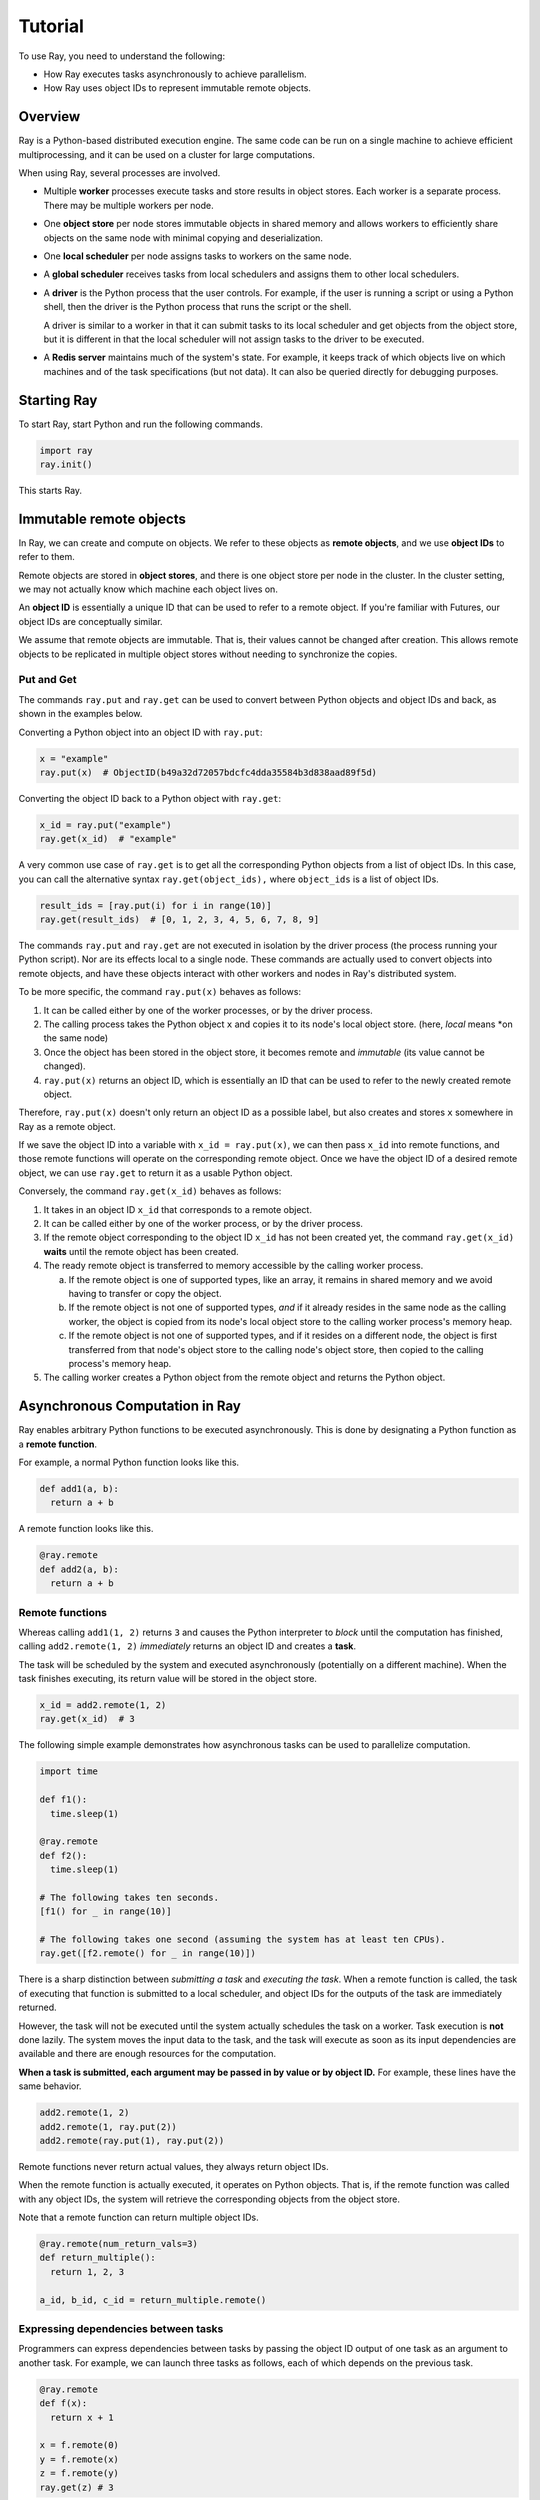 Tutorial
========

To use Ray, you need to understand the following:

- How Ray executes tasks asynchronously to achieve parallelism.
- How Ray uses object IDs to represent immutable remote objects.

Overview
--------

Ray is a Python-based distributed execution engine. The same code can be run on
a single machine to achieve efficient multiprocessing, and it can be used on a
cluster for large computations.

When using Ray, several processes are involved.

- Multiple **worker** processes execute tasks and store results in object
  stores. Each worker is a separate process. There may be multiple workers 
  per node.

- One **object store** per node stores immutable objects in shared memory and
  allows workers to efficiently share objects on the same node with minimal
  copying and deserialization.

- One **local scheduler** per node assigns tasks to workers on the same node.

- A **global scheduler** receives tasks from local schedulers and assigns them
  to other local schedulers.

- A **driver** is the Python process that the user controls. For example, if the
  user is running a script or using a Python shell, then the driver is the Python
  process that runs the script or the shell. 

  A driver is similar to a worker in that it can submit tasks to its local scheduler 
  and get objects from the object store, but it is different in that the local 
  scheduler will not assign tasks to the driver to be executed.

- A **Redis server** maintains much of the system's state. For example, it keeps
  track of which objects live on which machines and of the task specifications
  (but not data). It can also be queried directly for debugging purposes.

Starting Ray
------------

To start Ray, start Python and run the following commands.

.. code-block:: python

  import ray
  ray.init()

This starts Ray.

Immutable remote objects
------------------------

In Ray, we can create and compute on objects. We refer to these objects as
**remote objects**, and we use **object IDs** to refer to them. 

Remote objects are stored in **object stores**, and there is one object store 
per node in the cluster. In the cluster setting, we may not actually know which 
machine each object lives on.

An **object ID** is essentially a unique ID that can be used to refer to a
remote object. If you're familiar with Futures, our object IDs are conceptually
similar.

We assume that remote objects are immutable. That is, their values cannot be
changed after creation. This allows remote objects to be replicated in multiple
object stores without needing to synchronize the copies.

Put and Get
~~~~~~~~~~~

The commands ``ray.put`` and ``ray.get`` can be used to convert between Python
objects and object IDs and back, as shown in the examples below.

Converting a Python object into an object ID with ``ray.put``:

.. code-block:: python

  x = "example"
  ray.put(x)  # ObjectID(b49a32d72057bdcfc4dda35584b3d838aad89f5d)

Converting the object ID back to a Python object with ``ray.get``:

.. code-block:: python

  x_id = ray.put("example")
  ray.get(x_id)  # "example"

A very common use case of ``ray.get`` is to get all the corresponding Python 
objects from a list of object IDs. In this case, you can call the alternative 
syntax ``ray.get(object_ids),`` where ``object_ids`` is a list of object IDs.

.. code-block:: python

  result_ids = [ray.put(i) for i in range(10)]
  ray.get(result_ids)  # [0, 1, 2, 3, 4, 5, 6, 7, 8, 9]

The commands ``ray.put`` and ``ray.get`` are not executed in isolation by the 
driver process (the process running your Python script). Nor are its effects 
local to a single node. These commands are actually used to convert objects 
into remote objects, and have these objects interact with other workers and 
nodes in Ray's distributed system. 

To be more specific, the command ``ray.put(x)`` behaves as follows:

1. It can be called either by one of the worker processes, or by the driver 
   process.
2. The calling process takes the Python object ``x`` and copies it to its node's 
   local object store. (here, *local* means *on the same node)
3. Once the object has been stored in the object store, it becomes remote and 
   *immutable* (its value cannot be changed). 
4. ``ray.put(x)`` returns an object ID, which is essentially an ID that can
   be used to refer to the newly created remote object.

Therefore, ``ray.put(x)`` doesn't only return an object ID as a possible label, 
but also creates and stores ``x`` somewhere in Ray as a remote object.

If we save the object ID into a variable with ``x_id = ray.put(x)``, we can then
pass ``x_id`` into remote functions, and those remote functions will operate on 
the corresponding remote object. Once we have the object ID of a desired remote 
object, we can use ``ray.get`` to return it as a usable Python object.

Conversely, the command ``ray.get(x_id)`` behaves as follows:

1.  It takes in an object ID ``x_id`` that corresponds to a remote object.
2.  It can be called either by one of the worker process, or by the driver process.
3.  If the remote object corresponding to the object ID ``x_id`` has not been 
    created yet, the command ``ray.get(x_id)`` **waits** until the remote object 
    has been created.
4.  The ready remote object is transferred to memory accessible by the calling 
    worker process.

    a. If the remote object is one of supported types, like an array, it remains 
       in shared memory and we avoid having to transfer or copy the object.
    b. If the remote object is not one of supported types, *and* if it already resides 
       in the same node as the calling worker, the object is copied from its node's 
       local object store to the calling worker process's memory heap.
    c. If the remote object is not one of supported types, and if it resides on a 
       different node, the object is first transferred from that node's object 
       store to the calling node's object store, then copied to the calling  
       process's memory heap.

5.  The calling worker creates a Python object from the remote object and returns the 
    Python object.

Asynchronous Computation in Ray
-------------------------------

Ray enables arbitrary Python functions to be executed asynchronously. This is
done by designating a Python function as a **remote function**.

For example, a normal Python function looks like this.

.. code-block:: python

  def add1(a, b):
    return a + b

A remote function looks like this.

.. code-block:: python

  @ray.remote
  def add2(a, b):
    return a + b

Remote functions
~~~~~~~~~~~~~~~~

Whereas calling ``add1(1, 2)`` returns ``3`` and causes the Python interpreter to
*block* until the computation has finished, calling ``add2.remote(1, 2)``
*immediately* returns an object ID and creates a **task**. 

The task will be scheduled by the system and executed asynchronously (potentially 
on a different machine). When the task finishes executing, its return value will be 
stored in the object store.

.. code-block:: python

  x_id = add2.remote(1, 2)
  ray.get(x_id)  # 3

The following simple example demonstrates how asynchronous tasks can be used
to parallelize computation.

.. code-block:: python

  import time

  def f1():
    time.sleep(1)

  @ray.remote
  def f2():
    time.sleep(1)

  # The following takes ten seconds.
  [f1() for _ in range(10)]

  # The following takes one second (assuming the system has at least ten CPUs).
  ray.get([f2.remote() for _ in range(10)])

There is a sharp distinction between *submitting a task* and *executing the
task*. When a remote function is called, the task of executing that function is
submitted to a local scheduler, and object IDs for the outputs of the task are
immediately returned. 

However, the task will not be executed until the system actually schedules the task 
on a worker. Task execution is **not** done lazily. The system moves the input data 
to the task, and the task will execute as soon as its input dependencies are available 
and there are enough resources for the computation.

**When a task is submitted, each argument may be passed in by value or by object
ID.** For example, these lines have the same behavior.

.. code-block:: python

  add2.remote(1, 2)
  add2.remote(1, ray.put(2))
  add2.remote(ray.put(1), ray.put(2))

Remote functions never return actual values, they always return object IDs.

When the remote function is actually executed, it operates on Python objects.
That is, if the remote function was called with any object IDs, the system will
retrieve the corresponding objects from the object store.

Note that a remote function can return multiple object IDs.

.. code-block:: python

  @ray.remote(num_return_vals=3)
  def return_multiple():
    return 1, 2, 3

  a_id, b_id, c_id = return_multiple.remote()

Expressing dependencies between tasks
~~~~~~~~~~~~~~~~~~~~~~~~~~~~~~~~~~~~~

Programmers can express dependencies between tasks by passing the object ID
output of one task as an argument to another task. For example, we can launch
three tasks as follows, each of which depends on the previous task.

.. code-block:: python

  @ray.remote
  def f(x):
    return x + 1

  x = f.remote(0)
  y = f.remote(x)
  z = f.remote(y)
  ray.get(z) # 3

The second task above will not execute until the first has finished, and the
third will not execute until the second has finished. In this example, there are
no opportunities for parallelism.

The ability to compose tasks makes it easy to express interesting dependencies.
Consider the following implementation of a tree reduce.

.. code-block:: python

  import numpy as np

  @ray.remote
  def generate_data():
    return np.random.normal(size=1000)

  @ray.remote
  def aggregate_data(x, y):
    return x + y

  # Generate some random data. This launches 100 tasks that will be scheduled on
  # various nodes. The resulting data will be distributed around the cluster.
  data = [generate_data.remote() for _ in range(100)]

  # Perform a tree reduce.
  while len(data) > 1:
    data.append(aggregate_data.remote(data.pop(0), data.pop(0)))

  # Fetch the result.
  ray.get(data)

Remote Functions Within Remote Functions
~~~~~~~~~~~~~~~~~~~~~~~~~~~~~~~~~~~~~~~~

So far, we have been calling remote functions only from the driver. But worker
processes can also call remote functions. To illustrate this, consider the
following example.

.. code-block:: python

  @ray.remote
  def sub_experiment(i, j):
    # Run the jth sub-experiment for the ith experiment.
    return i + j

  @ray.remote
  def run_experiment(i):
    sub_results = []
    # Launch tasks to perform 10 sub-experiments in parallel.
    for j in range(10):
      sub_results.append(sub_experiment.remote(i, j))
    # Return the sum of the results of the sub-experiments.
    return sum(ray.get(sub_results))

  results = [run_experiment.remote(i) for i in range(5)]
  ray.get(results) # [45, 55, 65, 75, 85]

When the remote function ``run_experiment`` is executed on a worker, it calls the
remote function ``sub_experiment`` a number of times. This is an example of how
multiple experiments, each of which takes advantage of parallelism internally,
can all be run in parallel.
